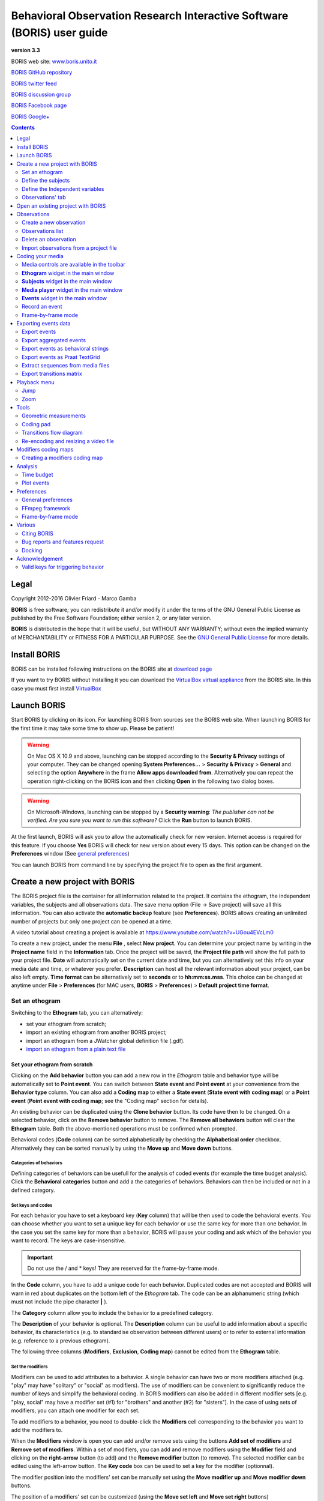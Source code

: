 ***********************************************************************
Behavioral Observation Research Interactive Software (BORIS) user guide
***********************************************************************


.. image:: logo_boris_500px.png
   :scale: 300%

**version 3.3**

BORIS web site: `www.boris.unito.it <http://www.boris.unito.it>`_

`BORIS GitHub repository <https://github.com/olivierfriard/BORIS>`_

`BORIS twitter feed <https://twitter.com/BORIS_behav_obs>`_

`BORIS discussion group <https://groups.google.com/forum/?hl=en#!forum/boris-behav-obs>`_

`BORIS Facebook page <https://www.facebook.com/BORIS-behav-obs-318697441616743/>`_

`BORIS Google+ <https://plus.google.com/u/0/107744013100136901033>`_




.. contents::
   :depth: 2




Legal
=====

Copyright 2012-2016 Olivier Friard - Marco Gamba

**BORIS** is free software; you can redistribute it and/or modify
it under the terms of the GNU General Public License as published by
the Free Software Foundation; either version 2, or any later version.

**BORIS** is distributed in the hope that it will be useful,
but WITHOUT ANY WARRANTY; without even the implied warranty of
MERCHANTABILITY or FITNESS FOR A PARTICULAR PURPOSE.  See the
`GNU General Public License <http://www.gnu.org/copyleft/gpl.html>`_ for more details.


Install BORIS
=============

BORIS can be installed following instructions on the BORIS site at `download page <http://www.boris.unito.it/?page=download>`_


If you want to try BORIS without installing it you can download the `VirtualBox virtual appliance <http://www.boris.unito.it/?page=download>`_ from the BORIS site.
In this case you must first install `VirtualBox <https://www.virtualbox.org/>`_



Launch BORIS
============

Start BORIS by clicking on its icon. For launching BORIS from sources see the BORIS web site.
When launching BORIS for the first time it may take some time to show up. Please be patient!


.. warning:: On Mac OS X 10.9 and above, launching can be stopped according to the **Security & Privacy** settings of your computer.
   They can be changed opening **System Preferences...** > **Security & Privacy** > **General** and
   selecting the option **Anywhere** in the frame **Allow apps downloaded from**. Alternatively you can repeat the
   operation right-clicking on the BORIS icon and then clicking **Open** in the following two dialog boxes.


.. warning:: On Microsoft-Windows, launching can be stopped by a **Security warning**: *The publisher can not be verified. Are you sure you want to run this software?*  Click the **Run** button to launch BORIS.


At the first launch, BORIS will ask you to allow the automatically check for new version. Internet access is required for this feature.
If you choose **Yes** BORIS will check for new version about every 15 days.
This option can be changed on the **Preferences** window (See `general preferences`_)


You can launch BORIS from command line by specifying the project file to open as the first argument.


Create a new project with BORIS
===============================

The BORIS project file is the container for all information related to the project. It contains the ethogram, the independent variables, the subjects and all observations data.
The save menu option (File -> Save project) will save all this information. You can also activate the **automatic backup** feature (see **Preferences**).
BORIS allows creating an unlimited number of projects but only one project can be opened at a time.

A video tutorial about creating a project is available at `<https://www.youtube.com/watch?v=UGou4EVcLm0>`_

To create a new project, under the menu **File** , select **New project**.
You can determine your project name by writing in the **Project name** field in the **Information** tab. Once the project will be saved,
the **Project file path** will show the full path to your project file.
**Date** will automatically set on the current date and time, but you can alternatively set this info on your media date and time,
or whatever you prefer. **Description** can host all the relevant information about your project, can be also left empty.
**Time format** can be alternatively set to **seconds** or to **hh:mm:ss.mss**. This choice can be changed at anytime
under **File** > **Preferences** (for MAC users, **BORIS** > **Preferences**) > **Default project time format**.


.. image:: new_project.png
   :scale: 60%
   :alt: New project


Set an ethogram
---------------

Switching to the **Ethogram** tab, you can alternatively:

* set your ethogram from scratch;
* import an existing ethogram from another BORIS project;
* import an ethogram from a JWatcher global definition file (.gdf).
* `import an ethogram from a plain text file`_


.. image:: ethogram.png
   :scale: 60%
   :alt: Ethogram configuration



Set your ethogram from scratch
..............................

Clicking on the **Add behavior** button you can add a new row in the *Ethogram* table and behavior type will be automatically set to **Point event**.
You can switch between **State event** and **Point event** at your convenience from the **Behavior type** column. You can also add a **Coding map** to
either a **State event** (**State event with coding map**) or a **Point event** (**Point event with coding map**; see the "Coding map" section for details).

An existing behavior can be duplicated using the **Clone behavior** button. Its code have then to be changed. On a selected behavior, click on
the **Remove behavior** button to remove. The **Remove all behaviors** button will clear the **Ethogram** table. Both the above-mentioned operations
must be confirmed when prompted.

Behavioral codes (**Code** column) can be sorted alphabetically by checking the **Alphabetical order** checkbox. Alternatively they can be sorted
manually by using the **Move up** and **Move down** buttons.


Categories of behaviors
~~~~~~~~~~~~~~~~~~~~~~~

Defining categories of behaviors can be usefull for the analysis of coded events (for example the time budget analysis).
Click the **Behavioral categories** button and add a the categories of behaviors. Behaviors can then be included or not in a defined category.

.. image:: behaviors_categories.png
   :scale: 60%
   :alt: Categories of behaviors



Set keys and codes
~~~~~~~~~~~~~~~~~~

For each behavior you have to set a keyboard key (**Key** column) that will be then used to code the behavioral events.
You can choose whether you want to set a unique key for each behavior or use the same key for more than one behavior.
In the case you set the same key for more than a behavior, BORIS will pause your coding and ask which of the behavior
you want to record. The keys are case-insensitive.


.. important:: Do not use the / and * keys! They are reserved for the frame-by-frame mode.


In the **Code** column, you have to add a unique code for each behavior. Duplicated codes are not accepted and
BORIS will warn in red about duplicates on the bottom left of the *Ethogram* tab. The code can be an alphanumeric
string (which must not include the pipe character **|** ).

The **Category** column allow you to include the behavior to a predefined category.

The **Description** of your behavior is optional. The **Description** column can be useful to add information
about a specific behavior, its characteristics (e.g. to standardise observation between different users) or to
refer to external information (e.g. reference to a previous ethogram).

The following three columns (**Modifiers**, **Exclusion**, **Coding map**) cannot be edited from the **Ethogram** table.






Set the modifiers
~~~~~~~~~~~~~~~~~

Modifiers can be used to add attributes to a behavior. A single behavior can have two or more modifiers attached
(e.g. "play" may have "solitary" or "social" as modifiers). The use of modifiers can be convenient to significantly
reduce the number of keys and simplify the behavioral coding. In BORIS modifiers can also be added in different modifier
sets [e.g. "play, social" may have a modifier set (#1) for "brothers" and another (#2) for "sisters"]. In the case of
using sets of modifiers, you can attach one modifier for each set.

To add modifiers to a behavior, you need to double-click the **Modifiers** cell corresponding to the behavior you want to add the modifiers to.


.. image:: modifiers-1.6.png
   :width: 1200px
   :alt: modifiers configuration


When the **Modifiers** window is open you can add and/or remove sets using the buttons **Add set of modifiers** and **Remove set of modifiers**.
Within a set of modifiers, you can add and remove modifiers using the **Modifier** field and clicking on the **right-arrow** button (to add) and
the **Remove modifier** button (to remove). The selected modifier can be edited using the left-arrow button. The **Key code** box can be
used to set a key for the modifier (optionnal).

The modifier position into the modifiers' set can be manually set using the **Move modifier up** and **Move modifier down** buttons.

The position of a modifiers' set can be customized  (using the **Move set left** and **Move set right** buttons)

Modifiers can not contain the following characters: **(**, **)** and **|** (pipe character).

Click **OK** to save modifiers in the **Ethogram** table.



Set the exclusion matrix
~~~~~~~~~~~~~~~~~~~~~~~~

The occurrence of an event (State or Point) can exclude the occurrence of a state event.
This can be set using the **Behaviors exclusion matrix** window, which can be
opened clicking on the **Exclusion matrix** button.
BORIS will ask for including **Point events** or not and a new **Exclusion matrix** window will open.

Exclusive behavior may be selected by checking on the corresponding cell in the automatically-generated
matrix. We suggest to work on the **Exclusion matrix** when all the behaviors have been added to your ethogram.

For example, for the following ethogram:


.. image:: exclusion_matrix0.png
   :width: 80%
   :alt: Ethogram window


The **Exclusion matrix** could be:


.. image:: exclusion_matrix.png
   :width: 40%
   :alt: Exclusion matrix window



* the behavior **a** (Point event) will exclude the behavior **c** (State event) but not **d** (State event)
* the behavior **b** (Point event) will exclude the behavior **d** but not **c**
* the behavior **d** (State event) will exclude the behavior **c**


During the observation, the excluding event will stop all the current excluded state events one millisecond before the occurence of the event.


Import an ethogram from an existing project
...........................................


Behaviors within an ethogram can be imported from an existing BORIS project (.boris) using the **Import behaviours from a BORIS project** button.
BORIS will ask to select a BORIS project file and whether imported behaviors should replace or be appended to the **Ethogram** table.
Imported behaviors will retain all the previously defined behavior parameters (namely Behavior type, Key, Code, Description, Modifiers and Exclusion information).



Import an ethogram from a JWatcher global definition file (.gdf)
.................................................................


Behaviors can be imported from a JWatcher global definition file (.gdf) using the **Import from JWatcher** button.
BORIS will ask to select a JWatcher file (.gdf) and whether imported behaviors should replace or be appended to the **Ethogram** table.
Behavior type and exclusion information for the behaviours imported from JWatcher have to be redefined.



.. _import an ethogram from a plain text file:

Import an ethogram from a plain text file
..........................................


Behaviors can be imported from a plain text file using the **Import from text file** button.
The fields must be separated by TAB, comma (,) or semicolomn (;). All rows must contain the same number of fields.


The fields will be interpreted as:

* field #1: event type (point or state)
* field #2: key (case insensitive)
* field #3: code (must be unique)
* field #4: behavior category (empty if no category)
* field #5: description (optional)

All fields after the 5th will be ignored.


BORIS will ask to select a plain text file (by default: \*.txt \*.csv \*.tsv) and whether imported behaviors should replace or be appended to the **Ethogram** table.
The missing information for the behaviours imported from text file have to be redefined.



Define the subjects
-------------------


.. image:: subjects.png
   :width: 1200px
   :alt: Subjects definition


BORIS allow coding behaviors for different subjects within a single observation.
The **Subject** table allows specifying subjects using a **Key** (e.g. the "K" on your keyboard), **Subject name** (e.g. "Kanzi"),
**Description** (e.g. male, born October 28 - 1980). In this case, pressing "K" will set "Kanzi" as the focal subject
of the behavioural coding. Pressing "K" again will deselect "Kanzi" and set to "no focal subject".
The definition of one or more subjects is not mandatory. Addition, removal and sorting of the subjects follows the same
logic of the *Ethogram* table (see **Set your ethogram from scratch** for info). The subjects can also be imported from an
existing BORIS project using the **Import Subjects from a BORIS project**.




.. _independent variables:

Define the Independent variables
--------------------------------

.. image:: independent_variables.png
   :alt: Independent variables
   :width: 100%


BORIS allows adding information about the observation using **Independent variables**.
This can be used to specify factors that may influence the behaviors (e.g. group
composition, temperature, weather conditions) but will not change during a single
observation within a project. Each independent variable can be defined by a **Label** (e.g. weather), a
**Description** (e.g. weather conditions), a **Type** (*text*, *numeric* or *value from set*).


The values of a set are defined in the **Set of values** column separating the available values with a comma (**,**).
Please note that the first value of the set will be selected by default. It should be useful to define a NA value as first value of every set.


The values for the independent variables can be set when creating a new observation.
Addition, removal and sorting of the independent variables follows the same logic of the **Ethogram** table
(see **Set your ethogram from scratch** for info).
The independent variables can also be imported from an existing BORIS project using the **Import Variables from a BORIS project**.




Observations' tab
-----------------


The **Observations** table in BORIS shows information about all the previous observations within a project.
A selected "Observation" can be removed using the "Remove observation" button (you will be prompted for confirmation).
This operation cannot be undone and deleted observations cannot be recovered once the project is saved.
The **Observations** table shows four columns **id** **Date** **Description** **Media**.


Open an existing project with BORIS
===================================

To open an existing BORIS project, under the menu **File** , select **Open project**.
A BORIS project file is a container for all information related to a set of observations as the ethogram,
the independent variables, and the subjects. BORIS allows creating an unlimited number of projects but
only one project can be opened at a time.


Observations
============



Create a new observation
------------------------

A video tutorial about making an observation is available at `<https://www.youtube.com/watch?v=ef-d6WEc0po>`_

To create a new observation you must first `Create a new project with BORIS`_
or `Open an existing project with BORIS`_.


Clicking on **Observations** > **New observation** will show the **New observation** window.

.. image:: new_observation.png
   :alt: New observation window
   :width: 100%


This window allow adding various observation data:

* a mandatory **Observation id** (must be unique across all observations);
* **Date**, which will be automatically set on the current date and time, but you can alternatively set this info on your media date and time, or whatever you prefer.
* **Description**, which can host all the relevant information about your observation, but can be also left empty.
* **Independent variables** (e.g. to specify factors that may influence the behaviors but will not change during the observation within a project). See the  `independent variables`_ section for details.
* **Time offset**. BORIS allow specifying a time offset that can be added or subtracted from the media timecode.


You must then indicate if you want to make an observation based on pre-recorded media (audio / video) or a live observation.


Live observation
................

During the live observation BORIS will show you a timer that will be used for recording time for coded events.

Choose the **Live tab** to make a live observation.

.. image:: live_observation.png
   :alt: New live observation
   :width: 100%



In the above tab you can select a time for **Scan sampling** observation. In this case the timer will stop at every time offset you indicated and all the coded events will have the same time value.




Media based observation
.......................

Choose the **Media tab** to make an obervation based on media.


.. image:: new_observation_playlist.png
   :alt: Playlist
   :width: 60%

In the **Media tab** there are two playlists. In the **Media file paths** playlist you can add one or more media files using the **Add media** button.
Information about the selected media file will be extracted and displayed in the media list: media file path, media duration (in seconds), number of frames by second (FPS), video stream, audio stream  .


If you have to add various media files, you can use the **Add all media from directory** button, in this case all the media files found in the selected directory will be added in the playlist.


The **Remove media** button can be used to remove the selected media files.


All the media types reported at http://www.videolan.org/vlc/features.html can be played in BORIS.
The media queued in the *Media file paths* will be played sequentially.
This means that an event occurring at time t\ :sub:`x`\  in the media file queued as second (e.g. second_video.mp4)
in the playlist will be scored as happening at time t\ :sub:`1`\  + t\ :sub:`x`\  (where t\ :sub:`1`\  is the duration of the first media file, e.g. first_video.mp4).


Spectrogram visualization
~~~~~~~~~~~~~~~~~~~~~~~~~~

BORIS allow you to visualize the sound spectrogram during the media observation.
Activate the *Visualize spectrogram* check box. BORIS will ask you to generate the spectrograms for all media files loaded in the first player.

.. image:: spectro1.png
   :alt: spectrogram generation
   :width: 60%


The spectrogram visualization will be synchonized to the media position during the observation.

.. image:: spectro2.png
   :alt: spectrogram visualization



Close current behavior between videos
~~~~~~~~~~~~~~~~~~~~~~~~~~~~~~~~~~~~~~

If this option is selected BORIS will close all ongoing State events between successive media files.

This option can be usefull if you have to code various short media files enqueued in the first player (for example the output of a Camera trap).



Simultaneous play
~~~~~~~~~~~~~~~~~

BORIS also allows simultaneous playback of two media recorded independently
(e.g. videos recorded from different points in a room; or a video and an audio recording of the same observation).
The videos to be played simultaneously can be loaded in the **Media file paths for second player** playlist.
In this case only one video per playlist is accepted.
If the two media are not synchronised you can specify a time offset for the second player.


Click OK to start coding. The **Observation** window will be closed and you'll be transferred to the main **BORIS** window.



Observations list
-----------------

The **Observations** > **Observations list** will show you all the observations contained in the current BORIS project.

.. image:: observations_list2.png
   :alt: Observations list
   :width: 100%

The observations list can be filtered selecting a field in the drop-list box.

In the following example observations are filtered: only observations with **description** containing the **In the pool** subject are shown:

.. image:: observations_list2_filtered.png
   :alt: Observations list
   :width: 100%




Observations can be filtered with **Independent variables** values:

.. image:: observations_list2_filtered1.png
   :alt: Observations list
   :width: 100%



.. image:: observations_list2_filtered2.png
   :alt: Observations list
   :width: 100%



The observations can be sorted by clicking in the desired column header (alphabetic order ascending or descending).


Delete an observation
---------------------

An observation can be deleted from the project using the following procedure:
**File** > **Edit project** > **Observation's tab** > **Select observation to remove** > **Remove observation** button

Please note that the deletion is irreversible.


Import observations from a project file
----------------------------------------

The **Observations** > **Import observations** option allows to import obserations from a BORIS project file into the current project.
Choose the project file and then the observations to import. BORIS will check if observations with same id are already existing in the current project.
BORIIS will also check if behaviors and/or subjects used in the imported observations are not defined in the current project.



Coding your media
=================

When looking at the BORIS main window, the window title bar shows the **Observation id** - **Project name** - **BORIS**.
The media (the first in the queue) will be loaded in the media player and paused.


Media controls are available in the toolbar
-------------------------------------------

.. image:: toolbar.png
   :alt: Media control toolbar
   :width: 80%


Key to the symbols:

* **Play**

* **Pause** (the SPACE bar can be used)

* **Rewind** reset your media at the beginning

* **Fast backward** jumps for n seconds backward in your media (See `general preferences`_ to set n)

* **Fast forward** jumps for n seconds forward in your media (See `general preferences`_ to set n)

* **Set the playback at speed 1x**

* **Increase playback speed** (See `general preferences`_ to set the step value)

* **Decrease playback speed** (See `general preferences`_ to set the step value)

* **Jump to the previous media file**

* **Jump to the next media file**

* **Take a snapshot** of current video or frame

* **Switch between VLC and frame-by-frame modes**

In frame-by-frame mode:

* **Move on frame back**

* **Move one frame forward**




The media can be controlled by special keyboard keys:

* **Page Up** key: switch to the next media
* **Page Down** key: switch to the previous media
* **Up arrow** key: jump forward in the current media
* **Down arrow** key: jump backward in the current media
* **ESC**: switch between VLC and frame-by-frame mode


**Ethogram** widget in the main window
----------------------------------------


.. image:: main_window_ethogram.png
   :alt: Ethogram widget in main window
   :width: 80%

The **Ethogram** widget provide the user with the list of behaviors defined in the **Ethogram**.
It can be used to record an event by double clicking on the corresponding row.
The **Key** column indicates the keyboard key assigned to each behavior (if any).
Pressing a key will record the corresponding behavior (that will appear in the *Events* widget).




**Subjects** widget in the main window
---------------------------------------

.. image:: main_window_subjects.png
   :alt: Subjects list widget in main window
   :width: 60%

The **Subjects** widget provide the user with the list of subjects defined in the **Subject** tab in the **Project** window.
It can be used to add information about the focal subject on the recorded behaviors by double clicking on the corresponding row.
When a subject is selected his/her name appears above the media player. The **Key** column indicates the keyboard key assigned to each subject (if any).




**Media player** widget in the main window
-------------------------------------------

.. image:: main_window_videoplayer.png
   :alt: Media player in main window
   :width: 1200px

The **Media player** widget has two controls: the media position (horizontal slide bar) and the audio volume (vertical slide bar)
provide the user with the list of subjects defined in the **Subject** tab in the **Project** window.
The horizontal slide bar can be used to navigate the media file.




**Events** widget in the main window
-------------------------------------


.. image:: main_window_events.png
   :alt: Events list in main window
   :width: 60%



The **Events** widget shows all the recorded behaviors with the following parameters (columns):

* **time**, the time at which the event occurred;
* **subject**, the focal subject (if any);
* **code**, the behavior code;
* **type**, in case of a state event indicates whether the time corresponds to the start or to the stop.
* **modifier**, indicates the modifier(s) that was(ere) selected (if any);
* **comment**, is an open field where the user can add notes.

A tracking cursor (red triangle) will show the current event. This cursor can be positioned above the current event,
see `tracking cursor position`_ option in Preferences window.

A double-click on a row will reposition the media player to the moment of the corresponding event.
See `Time offset for media reposition`_ in Preferences window to customize the time offset for media repositioning.




Record an event
---------------



Once ready to begin your coding, you can start the media player using the **Play** button (or the Space bar).
The behaviors can be recorded using the keyboard with the predefined keys, by double-clicking the corresponding row in the **Ethogram** table
or by using the **Coding pad** (See `coding pad`_).


.. image:: ethogram_subjects_widgets.png
   :alt: Ethogram and subjects widgets
   :width: 60%


If the pressed key defines a single event, the corresponding event will be recorded in the **Events** table.
In the case you have specified the same key for two (or more) events (e.g. key A in the figure below),
BORIS will prompt you for the desired behavior.


.. image:: ask_for_code.png
   :alt: Ask for modifiers
   :width: 40%



In the case you have specified modifiers (one or more sets), BORIS will prompt you for the desired modifier(s) if any (e.g. **ball** or **opponent** in the figure below).
You can select the correct one using the mouse or the keyboard ( **b** key or **o** key)

.. image:: ask_for_modifiers.png
   :alt: Ask for modifiers
   :width: 40%





In the case your behavior type is a *Point event with coding map* or a *State event with coding map*, BORIS will show the *Coding map* window and will allow selecting the desired area(s). In case you click a part of the map in which two (or more) areas overlap, the corresponding codes will be recorded.

A recorded event can be edited (once selected) using the *Observations* > *Edit event* menu option. The resulting *Edit event parameters* allows modifying every parameter (e.g. time, subject, code, modifiers, and comment).

The **Observations** > **Add event** menu option allows adding a new event by specifying its time and the other parameters.



Frame-by-frame mode
--------------------

You can switch between the media player and the frame-by-frame mode using the dedicated button in the toolbar:


.. image:: toolbar_frame-by-frame.png
   :alt: frame-by-frame_button
   :width: 60%


In frame-by-frame mode the video will stop playing and the user will visualize the video frame by frame.


.. warning:: Please note that MTS video files should be re-encoded to be used in frame-by-frame mode. Otherwise the extracted frames are not reliable.


You can move between frames by using the arrow keys in the toolbar (on the right) or by using keyboard special keys:


For the both modes (media player and frame-by-frame mode)
..............................................................

* **Page Up** key: switch to the next media
* **Page Down** key: switch to the previous media
* **Up arrow** key: jump forward in the current media
* **Down arrow** key: jump backward in the current media
* **ESC**: switch between VLC and frame-by-frame mode


Only for the frame-by-frame mode
..................................

* **Left arrow** key: go to the previous frame
* **Right arrow** key: go to the next frame


If you have a numeric keypad you can use the following keys in alternative:

* The key **/** will allow you to view the previous frame
* The key *\** will allow you to view the next frame

To return in the media player mode press again the frame-by-frame button in the toolbar.


The frame can be resized before visualization. See the `frame resizing`_ option.


The frame viewer can be detached from the main window (See File > Preferences).
In case on 2 simultaneous players the frame viewers will be automatically detached from the main window.


For every second of the media file the frames are extracted by BORIS with the embedded ffmpeg program and are saved
in the `FFmpeg cache directory`_ specified in the **Preferences** window.


Exporting events data
=====================

The coded events can be exported in various format (**Observations** > **Export ?**):

Export events
-------------

This function will export the events of selected observations in TSV, XLS or ODS formats. These formats are suitable for further analysis.


.. image:: export_events.png
   :alt: example of exported events in TSV format
   :width: 60%


Export aggregated events
------------------------

This function will export the events of the selected observations in the following formats:

* **tabular format** (TSV, CSV, XLS, ODS, HTML)
* **SQL** format for populating a SQL database
* **SDIS** format for analysis with the GSEQ program available at  `<http://www2.gsu.edu/~psyrab/gseq>`_



The **State events** are paired and duration is available.


Example of tabular export

.. image:: export_aggregated_events.png
   :alt: example of aggregated and exported events in TSV format
   :width: 80%


Example of SQL export::

    CREATE TABLE events (id INTEGER PRIMARY KEY ASC, observation TEXT,
                         date DATE, subject TEXT, behavior TEXT,
                         modifiers TEXT, event_type TEXT, start FLOAT,
                         stop FLOAT, comment_start TEXT,
                         comment_stop TEXT);

    INSERT INTO events (observation, date, subject, behavior, modifiers,
     event_type, start, stop, comment_start, comment_stop ) VALUES
    ("demo #1","2015-11-30 10:39:18","Subj #1","jump","","POINT",116.588,0,"",""),
    ("demo #1","2015-11-30 10:39:18","Subj #1","jump","","POINT",118.988,0,"",""),
    ("demo #1","2015-11-30 10:39:18","Subj #1","eat","salad","STATE",4.3,10.0,"vvv",""),
    ("demo #1","2015-11-30 10:39:18","Subj #2","jump","","POINT",120.863,0,"",""),
    ("demo #1","2015-11-30 10:39:18","Subj #2","jump","","POINT",122.438,0,"",""),
    ("demo #1","2015-11-30 10:39:18","Subj #2","eat","meat","STATE",26.6,113.988,"","");



Export events as behavioral strings
------------------------------------

Behavioral string can be used with the BSA service:
`Behavioral Strings Analysis (BSA) <http://penelope.unito.it/bsa/>`_

Example::

    # observation id: demo#1
    # observation description:
    # Media file name: crop.avi, crop2.avi


    Subject #1:
    eat|eat|jump|jump

    Subject #2:
    eat|eat|jump|jump


Export events as `Praat <http://www.fon.hum.uva.nl/praat/>`_ `TextGrid <http://www.fon.hum.uva.nl/praat/manual/TextGrid.html>`_
--------------------------------------------------------------------------------------------------------------------------------

Example::

    File type = "ooTextFile"
    Object class = "TextGrid"

    xmin = 4.3
    xmax = 113.988
    tiers? <exists>
    size = 2
    item []:
        item [1]:
            class = "IntervalTier"
            name = "Subject #1"
            xmin = 4.3
            xmax = 10.0
            intervals: size = 1
            intervals [1]:
                xmin = 4.3
                xmax = 10.0
                text = "eat"
        item [2]:
            class = "IntervalTier"
            name = "Subject #2"
            xmin = 26.6
            xmax = 113.988
            intervals: size = 1
            intervals [1]:
                xmin = 26.6
                xmax = 113.988
                text = "eat"



Extract sequences from media files
----------------------------------

Sequences of media file corresponding to coded events can be extracted from media files:

1) Click on **Observations** > **Extract events from media files** option.
2) Choose the observation(s).
3) Select the events to be extracted.
4) Select a destination directory that will contain the extracted sequences.
5) Select a time offset (in seconds, the default value is 0).

The time offset will be substracted from the starting time of event and added to the stopping time. All the extracted sequences will be saved
in the selected directory followind the file name format:


{observation id}_{player}_{subject}_{behavior}_{start time}-{stop time}



Export transitions matrix
-------------------------


3 transitions matrix outputs are available: The matrix of frequencies of transitions, the matrix of frequencies of transition after each behavior
and the matrix of number of transitions.


Matrix of frequencies of transitions
....................................

This matrix contains the frequencies of total transitions.
The sum of all frequencies must be 1.

Example of frequencies of transitions matrix::

               eat   sleep     walk
    eat        0.0   0.286    0.143
    sleep    0.143     0.0    0.143
    walk     0.286     0.0      0.0



In this matrix you can see that the **eat** behavior precedes the **sleep** behavior with a frequency of **0.286** of the total number of transitions.



Matrix of frequencies of transitions after behavior
...................................................


This matrix contains the frequencies of transitions after each behavior.
The sum of each row must be 1.

Example::

            eat    sleep     walk
    eat     0.0    0.667    0.333
    sleep   0.5	     0.0      0.5
    walk    1.0      0.0      0.0


In this example you can see that **sleep** follows **eat** with a frequency of **0.667** and **walk** follows with a frequency of **0.333**.


Matrix of number of transitions
...............................

This matrix contains the number of transitions after each behavior.

Example::

            eat   sleep   walk
    eat       0       2      1
    sleep     1       0      1
    walk      2       0      0


Playback menu
=============

Jump
----

Jump forward
.............

Allow to jump forward in the current media file. See **File** > **Preferences**  for setting the jump value.


Jump backward
.............

Allow to jump backward in the current media file. See **File** > **Preferences**  for setting the jump value.

Jump to specific time
.....................

Allow to go to a specific time in the current media file.


Zoom
----

Allow to zoom into the current video file. The available zoom values are: 1:2, 1:4, 2:1 and 1:1.
**Fit to window** adapts the zoom value to the current window size. In case of simultaneous playing
you can set different values of zoom in player #1 and player #2.

The Zoom option is not available in frame-by-frame mode.



Tools
=====

Geometric measurements
----------------------

Geometric measurements can only be made in frame-by-frame mode. Distances, areas and angles can be measured.
Click on **Tools** > **Geometric measurements** to activate the measurements. The **Measurements window** will be shown:

.. image:: measurements_window.png
   :alt: measurements window
   :width: 60%


Setting the scale
.................

For distance and area measurements you can set a scale in order to have results of measurements in a real unit (like centimeters, meters etc).
1) measure a reference object (that have a known size) on the frame (with the distance tool. See next chapter for details) and set the pixel distance in the **Pixel** text box.
2) Set the real size of the reference object in the **Reference** text box (must be a number without unit).


Distance measurements
......................

Select the **Distance** radio button. Click the left mouse button on the frame bitmap to set the start of the segment that will be measured.
A blue circle with a cross will be drawn.
Click the right mouse button to set the end. A red circle with a cross will be drawn.
The distance between the two selected points will be available in the text area of the **Measurements window**.


.. image:: distance_measurement_screenshot.png
   :alt: distance measurement screenshot
   :width: 90%


Area measurements
.................

Select the **Area** radio button. Click the left mouse button on the frame bitmap to set the area vertices.
Blue circles with a cross will be drawn.
Click the right mouse button to close the area.
The area of the drawn polygon will be available in the text area of the **Measurements window**.


Angle measurements
..................

Select the **Angle** radio button. Click the left mouse button on the frame bitmap to set the angle vertex.
A red circle with a cross will be drawn.
Click the right mouse button to set the two segments. Blue circles with a cross will be drawn.
The angle between the two drawn segments will be available in the text area of the **Measurements window**.


Persistent measurements
.......................

If the **Measurements are persistent** checkbox is checked the measurement schemes will be available on all
frames otherwise they will be deleted between frames.



.. _coding pad:


Coding pad
----------

During observation a coding pad containing the available behaviors can be displayed (**Tools** > **Coding pad**).
This **Coding pad** allows the user to code using a touch-screen or by clicking on the buttons.
When the **Coding pad** is displayed you can continue to code using the keyboard.

.. image:: coding_pad.png
   :alt: Coding pad
   :width: 90%



Transitions flow diagram
------------------------

BORIS can generate DOT scripts and flow diagrams from the transitions matrices (See Observations > Create transition matrix for obtaining the transitions matrices).


DOT script (Graphviz language)
..............................

**Tools > Transitions flow diagram > Create transitions DOT script**

Choose one ore more transitions matrix files and BORIS will create the relative DOT script file(s).

The DOT script files can then be used with `Graphviz <http://www.graphviz.org>`_ (Graph Visualization Software) or
`WebGraphviz <http://www.webgraphviz.com>`_ (Graphviz in the Browser) to generate flow diagram of transitions.


See `DOT (graph description language) <https://en.wikipedia.org/wiki/DOT_(graph_description_language)>`_ for details.



Flow diagram
............


If `Graphviz <http://www.graphviz.org>`_ (Graph Visualization Software) is installed on your system
(and the **dot** program available in the path) BORIS can generate flow diagram (PNG format)
from a transitions matrix file.

**Tools > Transitions flow diagram > Create transitions flow diagram**

Choose one ore more transition matrix files and BORIS will create the relative flow diagram.

.. In the following example of transitions flow diagram, the fractions of the total number of
   transitions are displayed on the edges of the graph:


    .. image:: flow_diagram_graphviz.png
       :alt: Transitions flow diagram produced by Graphviz
       :width: 50%



Flow diagram of frequencies of transitions
...........................................

.. image:: transitions_frequency.png
       :alt: Frequencies of transitions
       :width: 25%



Flow diagram of frequencies of transitions after behavior
..........................................................


.. image:: transitions_frequency_after_behavior.png
       :alt: Frequencies of transitions after behavior
       :width: 25%



Flow diagram of number of transitions
.....................................

.. image:: number_of_transitions.png
       :alt: Number of transitions
       :width: 20%






Re-encoding and resizing a video file
-------------------------------------


BORIS can re-encode and resize your video files in order to reduce the size of the files and have a smooth coding (specially with two video files playing together).
The re-encoding and resizing operations are done with the embedded ffmpeg program with high quality parameters (bitrate 2000k).

Select the files you want re-encode and resize and select the horizontal resolution in pixels (the default is 1024). The aspect ratio will be maintained.

You can continue to use BORIS during the re-encoding/resizing operation.

The re-encoded/resized video files are renamed by adding the re-encoded.avi extension to the original files.


.. warning:: The MTS video files should be re-encoded to be used in frame-by-frame mode. Otherwise the extracted frames are not reliable.




Modifiers coding maps
=====================


A modifiers coding map is a bitmap image with user-defined clickable areas that will help to code modifiers for a behavior.
BORIS allows creating a modifiers coding map using the **Map creator** tool (**Tools** > **Map creator**).
Clickable areas may correspond to specific modifiers that can be meaningful for the behavioral coding.
Facial expression is the case we thought to when developing this function.


Creating a modifiers coding map
--------------------------------


Loading a bitmap for a modifiers coding map
...........................................

To create a new modifiers coding map, launch the **Map creator** tool (**Tools** > **Map creator**).
The BORIS main window will be replaced by the **Map creator** window. Click on **Map creator** > **New Map** and
enter a name for the new map in the edit box. You have to load a bitmap image (JPEG or PNG) using the **Load bitmap** button.
The loaded image will be displayed.


.. image:: coding_map.png
   :alt: Coding map
   :width: 70%


If the size of your bitmap image is bigger than 512 x 512 pixels BORIS will resize it to
512 x 512 keeping the aspect ratio and store the resized version in the coding map file.


Adding areas to a coding map
............................


To create clickable areas on a coding map, you have to click on the **New area** button and enter
an **Area code** in the edit box. The new area can now be defined by clicking on the image.
The drawing tool allows defining a irregular polygon (a plane shape with straight sides, which
does not have all sides equal and all angles equal) by clicking to determine subsequent vertices.
It can be convex or concave. Straight sides must not cross each other. Once selected an area can be
deleted using the **Delete area** button. When an area is closed and its name has been defined in
the **Area code** field, it can be saved by using the **Save area** button.
The areas can partially overlap each other. See the **Using a Coding map** section for more details.
Once all areas are added the entire map can be saved using the **Save map** option menu
(**Map creator** > **Save map**). The map is now saved in its own file (.boris_map) which is NOT part of the BORIS project.
A map can be edited at anytime by opening the map file from the **Open map** menu option (**Map creator** > **Open map**).





Adding a coding map to your project
....................................

Creating a Coding map is not automatically adding the map to your project.
The Coding map have to be added to your project by selecting the corresponding **Behavior type**
(**Point event with coding map**, **State event with coding map**). BORIS will ask to select the
file name containing the coding map (.boris_map) and load the coding map in the project.
The coding map name will appear in the **Coding map** column and will be saved in the BORIS project file.

NOTE: If you later modify your coding map you must reload the new version in your BORIS project.




Analysis
========




Time budget
------------

The **Time budget** analysis can be done by behavior or by category of behaviors. Choose the option from the **Analysis** menu.

The **Time budget** analysis can be done on one or more observations. If you select more than one observation you must then
choose for a global time budget analysis that will contain all selected observations or a time budget analysis for every single observation.


The **Analysis** > **Time budget** menu option shows the time budget for the events of one or more observations.
You must first select the subjects and behaviors you want to include in the time budget analysis:

.. image:: time_budget_parameters.png
   :alt: Select subject and behaviors for time budget analysis
   :width: 50%


All behaviors can be selected or unselected by clicking on the Category (bold).

You can choose to include or not the behavior modifiers in the Time budget analysis and to exclude behaviors without coded events.

The Time budget analysis can be restricted to a portion of the observation. Use the **Start time** and **End time** boxes to select strting time and ending time.



.. image:: time_budget.png
   :alt: Results of the time budget analysis
   :width: 100%


The percent of total time will be calculated (if available). The total time is intended as the total media length.

The time budget results can be saved in various formats for further analysis: TSV, CSV for plain text file, HTML or Microsoft Excel (XLS),
Open Document Spreadsheet (ODS).

.. note:: If a STATE behavior has an odd number of coded events, BORIS will report "UNPAIRED" instead of results"




Plot events
-----------

The **Analysis** > **Plot events** menu option plots the events from one observation by subject and behaviours along a time axis.

You must first select the subjects and behaviors you want to include in the plot:

.. image:: time_budget_parameters.png
   :alt: Time budget
   :width: 40%


You can choose to include or not the behavior modifiers (if any) and to exclude behaviors without coded events.

.. image:: plot_events.png
   :alt: plot
   :width: 100%

The plot can be exported in various formats like bitmap (PNG, JPG, TIFF) or vectorial graphic
(SVG, PDF, EPS, PS). The SVG format can be further edited with the `Inkscape vector graphics editor <https://inkscape.org>`_.


.. note:: If a STATE behavior has an odd number of coded events, BORIS will give you this error message: "The STATE behavior XXX is not paired"


Preferences
===========

You can customize BORIS using the Preferences window (**File** > **Preferences**)



.. _general preferences:

General preferences
-------------------


.. image:: preferences1.png
   :alt: Preferences first tab
   :width: 80%

**Default project time format**
    This option allows the user to choose the format for displaying time in the project. Please note that time is internally always saved in seconds with a precision of 3 decimal digits

**Fast forward/backward speed (seconds)**
    This option allows the user to customize the amount of time for "jumping" forward or backward in media.

.. _Time offset for media reposition:

**Time offset for media reposition (seconds)**
    This value indicates the time offset for repositioning the media after double-click on a row event of the *Events* table.
    'for example -4 seconds indicates that after a double-click the media will be repositioned 4 seconds before the recorded event.'

**Playback speed step value**
    This value indicate how much the speed will be increased or decreased after pressing the *change playback speed* buttons.

**Automatic backup every (minutes)**
   if set BORIS will save your project automatically every n minutes. 0 indicate no automatic backup.

**Play sound when a key is pressed**
    Activate a sound signal after every keypress event

**Embed media player**
    This option allows the user to detach from the main window or embed the media player in the main window.
    On Mac OS X the media player can not be detached from main window.

**Alert if focal subject is not set**
    If this option is activated BORIS will show an alert box if no focal subject is selected

.. _tracking cursor position:

**Tracking cursor above current event**
    Check this box to position the tracking cursor above the current event in events list table.

**Check for new version**
    Check for new version on BORIS web site every 15 days (internet access required)


FFmpeg framework
----------------


.. image:: preferences2.png
   :alt: Preferences FFmpeg framework tab
   :width: 60%


The path for the ffmpeg executable program is displayed. From version 2.8 FFmpeg is included with BORIS.

.. _FFmpeg cache directory:

**FFmpeg cache directory**
    This indicates the directory that will be used as image cache for frame-by-frame mode and spectrogram visualization.
    If you do not specify a path, BORIS will use the default temporary directory of your system.

**FFmpeg cache directory max size**
    Indicate a size limit (in Mb) for the image caching. 0 indicates no limit



Frame-by-frame mode
-------------------

.. image:: preferences3.png
   :alt: Preferences FFmpeg framework tab
   :width: 60%


.. _frame resizing:



Frame resizing
...............

In case of high resolution video the extracted frames can be resized before visualization to improve the speed. Select the width in pixel for the extracted frames.
0 will indicate no frame resizing.


Detaching the frame viewer
...........................

The frame viewer can be detached from the main window. Please note that in case of two simultaneous media files the frames viewers will be detached.



Various
=======

Citing BORIS
------------

If you have used BORIS for publications, please cite::


    Olivier Friard and Marco Gamba. (2016) BORIS: a free, versatile open-source
    event-logging software for video/audio coding and live observations.
    Methods in Ecology and Evolution, 7(11), 1324-1330
    DOI: 10.1111/2041-210X.12584


Bug reports and features request
--------------------------------

Please send bug reports and features request by e-mail (see web site http://www.boris.unito.it)
 or by using the BORIS GitHub repository (https://github.com/olivierfriard/BORIS).


In case of bug report please verify that you are using the last version of BORIS and indicate your operating system, its version and the CPU architecture (32/64 bits).
You may also include the BORIS project that gave you an error. Any information you will provide will not be disclosed to any third party.


Docking
-------

All elements, including the media player can be undocked from the main window and positioned where you prefer
(e.g. they can be on the same desktop over one or two screens).


.. image:: open_observation_dw.png
   :alt: Undocked widgets




Acknowledgement
===============

The authors would like to acknowledge Sergio Castellano, Valentina Matteucci and Laura Ozella for their precious help.

Valid keys for triggering behavior
----------------------------------

BORIS will not make difference between lower case and upper case characters


* keys from A to Z
* keys from 0 to 9
* function keys from F1 to F12
* à é è ù ì ç
* ! " £ $ % & / ( ) = ? ^ [ ] @ | § ° #
